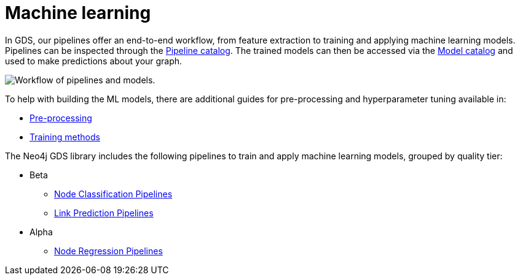 [[machine-learning]]
= Machine learning
:description: This chapter provides explanations and examples for the supervised machine learning in the Neo4j Graph Data Science library.

In GDS, our pipelines offer an end-to-end workflow, from feature extraction to training and applying machine learning models.
Pipelines can be inspected through the xref:pipeline-catalog/pipeline-catalog.adoc[Pipeline catalog].
The trained models can then be accessed via the xref:model-catalog/index.adoc[Model catalog] and used to make predictions about your graph.

image::pipeline-model.svg["Workflow of pipelines and models."]

To help with building the ML models, there are additional guides for pre-processing and hyperparameter tuning available in:

* xref:machine-learning/pre-processing/index.adoc[Pre-processing]
* xref:machine-learning/training-methods/index.adoc[Training methods]

The Neo4j GDS library includes the following pipelines to train and apply machine learning models, grouped by quality tier:

* Beta
** xref:machine-learning/node-property-prediction/nodeclassification-pipelines/node-classification.adoc[Node Classification Pipelines]
** xref:machine-learning/linkprediction-pipelines/link-prediction.adoc[Link Prediction Pipelines]

* Alpha
** xref:machine-learning/node-property-prediction/noderegression-pipelines/node-regression.adoc[Node Regression Pipelines]
